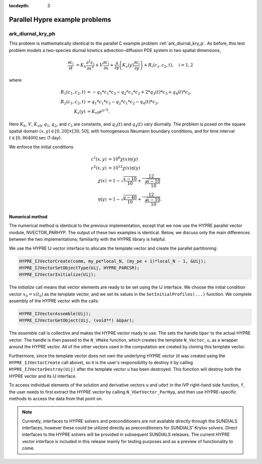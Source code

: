 ..
   Programmer(s): Daniel R. Reynolds @ UMBC
   ----------------------------------------------------------------
   SUNDIALS Copyright Start
   Copyright (c) 2025, Lawrence Livermore National Security,
   University of Maryland Baltimore County, and the SUNDIALS contributors.
   Copyright (c) 2013, Lawrence Livermore National Security
   and Southern Methodist University.
   Copyright (c) 2002, Lawrence Livermore National Security.
   All rights reserved.

   See the top-level LICENSE and NOTICE files for details.

   SPDX-License-Identifier: BSD-3-Clause
   SUNDIALS Copyright End
   ----------------------------------------------------------------

:tocdepth: 3

.. _parhyp_c:

====================================
Parallel Hypre example problems
====================================




.. _ark_diurnal_kry_ph:

ark_diurnal_kry_ph
============================================

This problem is mathematically identical to the parallel C example
problem :ref:`ark_diurnal_kry_p`.  As before, this test problem models
a two-species diurnal kinetics advection-diffusion PDE system in two
spatial dimensions,

.. math::

   \frac{\partial c_i}{\partial t} &=
     K_h \frac{\partial^2 c_i}{\partial x^2} +
     V \frac{\partial     c_i}{\partial x} +
     \frac{\partial}{\partial y}\left( K_v(y)
     \frac{\partial c_i}{\partial y}\right) +
     R_i(c_1,c_2,t),\quad i=1,2

where

.. math::

   R_1(c_1,c_2,t) &= -q_1*c_1*c_3 - q_2*c_1*c_2 + 2*q_3(t)*c_3 + q_4(t)*c_2, \\
   R_2(c_1,c_2,t) &=  q_1*c_1*c_3 - q_2*c_1*c_2 - q_4(t)*c_2, \\
   K_v(y) &= K_{v0} e^{y/5}.

Here :math:`K_h`, :math:`V`, :math:`K_{v0}`, :math:`q_1`, :math:`q_2`,
and :math:`c_3` are constants, and :math:`q_3(t)` and :math:`q_4(t)`
vary diurnally.  The problem is posed on the square spatial domain
:math:`(x,y) \in [0,20]\times[30,50]`, with homogeneous Neumann
boundary conditions, and for time interval :math:`t\in [0,86400]` sec
(1 day).

We enforce the initial conditions

.. math::

   c^1(x,y) &=  10^6 \chi(x)\eta(y) \\
   c^2(x,y) &=  10^{12} \chi(x)\eta(y) \\
   \chi(x) &= 1 - \sqrt{\frac{x - 10}{10}} + \frac12 \sqrt[4]{\frac{x - 10}{10}} \\
   \eta(y) &= 1 - \sqrt{\frac{y - 40}{10}} + \frac12 \sqrt[4]{\frac{x - 10}{10}}.




Numerical method
----------------

The numerical method is identical to the previous implementation,
except that we now use the HYPRE parallel vector module,
NVECTOR_PARHYP.  The output of these two examples is identical.
Below, we discuss only the main differences between the two
implementations; familiarity with the HYPRE library is helpful.

We use the HYPRE IJ vector interface to allocate the template vector
and create the parallel partitioning:

.. code-block:: c

   HYPRE_IJVectorCreate(comm, my_pe*local_N, (my_pe + 1)*local_N - 1, &Uij);
   HYPRE_IJVectorSetObjectType(Uij, HYPRE_PARCSR);
   HYPRE_IJVectorInitialize(Uij);

The *initialize* call means that vector elements are ready to be set using
the IJ interface. We choose the initial condition vector :math:`x_0 =
x(t_0)` as the template vector, and we set its values in the
``SetInitialProfiles(...)`` function. We complete assembly of the
HYPRE vector with the calls:

.. code-block:: c

   HYPRE_IJVectorAssemble(Uij);
   HYPRE_IJVectorGetObject(Uij, (void**) &Upar);

The *assemble* call is collective and makes the HYPRE vector ready to
use.  The sets the handle ``Upar`` to the actual HYPRE vector.  The
handle is then passed to the ``N_VMake`` function, which creates the
template ``N_Vector``, ``u``, as a wrapper around the HYPRE vector.
All of the other vectors used in the computation are created by
cloning this template vector.

Furthermore, since the template vector does not own the underlying
HYPRE vector (it was created using the ``HYPRE_IJVectorCreate`` call
above), so it is the user's responsibility to destroy it by calling
``HYPRE_IJVectorDestroy(Uij)`` after the template vector ``u`` has
been destroyed.  This function will destroy both the HYPRE vector
and its IJ interface.

To access individual elements of the solution and derivative vectors
``u`` and ``udot`` in the IVP right-hand side function, ``f``, the
user needs to first extract the HYPRE vector by calling
``N_VGetVector_ParHyp``, and then use HYPRE-specific methods to access
the data from that point on.

.. note::

   Currently, interfaces to HYPRE solvers and preconditioners are not
   available directly through the SUNDIALS interfaces, however these
   could be utilized directly as preconditioners for SUNDIALS' Krylov
   solvers.  Direct interfaces to the HYPRE solvers will be provided
   in subsequent SUNDIALS releases.  The current HYPRE vector
   interface is included in this release mainly for testing purposes
   and as a preview of functionality to come.
